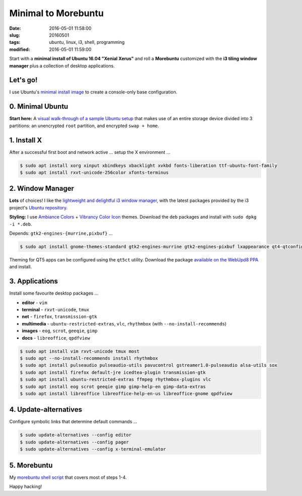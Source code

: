 ====================
Minimal to Morebuntu
====================

:date: 2016-05-01 11:58:00
:slug: 20160501
:tags: ubuntu, linux, i3, shell, programming
:modified: 2016-05-01 11:59:00

.. image:: images/ubuntu-crane-300.png
    :alt: Ubuntu under-construction
    :align: right
    :width: 300px
    :height: 300px

Start with a **minimal install of Ubuntu 16.04 "Xenial Xerus"** and roll a **Morebuntu** customized with the **i3 tiling window manager** plus a collection of desktop applications.

Let's go!
=========

I use Ubuntu's `minimal install image <https://help.ubuntu.com/community/Installation/MinimalCD>`_ to create a console-only base configuration.

0. Minimal Ubuntu
=================

**Start here:** A `visual walk-through of a sample Ubuntu setup <http://www.circuidipity.com/ubuntu-trusty-install.html>`_ that makes use of an entire storage device divided into 3 partitions: an unencrypted ``root`` partition, and encrypted ``swap + home``.

1. Install X
============

After a successful first boot and network active ... setup the X environment ...

.. code-block:: bash

    $ sudo apt install xorg xinput xbindkeys xbacklight xvkbd fonts-liberation ttf-ubuntu-font-family
    $ sudo apt install rxvt-unicode-256color xfonts-terminus

2. Window Manager
=================

**Lots** of choices! I like the `lightweight and delightful i3 window manager <http://www.circuidipity.com/i3-tiling-window-manager.html>`_, with the latest packages provided by the i3 project's `Ubuntu repository <https://i3wm.org/docs/repositories.html>`_.

**Styling:** I use `Ambiance Colors <http://www.ravefinity.com/p/download-ambiance-radiance-colors.html>`_ + `Vibrancy Color Icon <http://www.ravefinity.com/p/vibrancy-colors-gtk-icon-theme.html>`_ themes. Download the ``deb`` packages and install with ``sudo dpkg -i *.deb``.

Depends: ``gtk2-engines-{murrine,pixbuf}`` ...

.. code-block:: bash

    $ sudo apt install gnome-themes-standard gtk2-engines-murrine gtk2-engines-pixbuf lxappearance qt4-qtconfig

Theming for QT5 apps can be configured using the ``qt5ct`` utility. Download the package `available on the WebUpd8 PPA <http://ppa.launchpad.net/nilarimogard/webupd8/ubuntu/pool/main/q/qt5ct/>`_ and install.

3. Applications
===============

Install some favourite desktop packages ...

* **editor** - ``vim``
* **terminal** - ``rxvt-unicode``, ``tmux``
* **net** - ``firefox``, ``transmission-gtk``
* **multimedia** - ``ubuntu-restricted-extras``, ``vlc``, ``rhythmbox`` (with ``--no-install-recommends``)
* **images** - ``eog``, ``scrot``, ``geeqie``, ``gimp``
* **docs** - ``libreoffice``, ``qpdfview``

.. code-block:: bash

    $ sudo apt install vim rxvt-unicode tmux most
    $ sudo apt --no-install-recommends install rhythmbox
    $ sudo apt install pulseaudio pulseaudio-utils pavucontrol gstreamer1.0-pulseaudio alsa-utils sox
    $ sudo apt install firefox default-jre icedtea-plugin transmission-gtk
    $ sudo apt install ubuntu-restricted-extras ffmpeg rhythmbox-plugins vlc
    $ sudo apt install eog scrot geeqie gimp gimp-help-en gimp-data-extras
    $ sudo apt install libreoffice libreoffice-help-en-us libreoffice-gnome qpdfview

4. Update-alternatives
======================

Configure symbolic links that determine default commands ...

.. code-block:: bash

    $ sudo update-alternatives --config editor
    $ sudo update-alternatives --config pager
    $ sudo update-alternatives --config x-terminal-emulator

5. Morebuntu
============

My `morebuntu shell script <https://github.com/vonbrownie/linux-post-install/blob/master/scripts/morebuntu.sh>`_ that covers most of steps 1-4.

Happy hacking!
